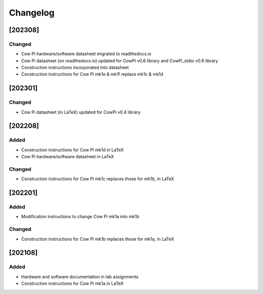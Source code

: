 *********
Changelog
*********

.. .. grep TODO source/*rst source/*/*rst source/*/*/*rst source/*/*/*/*rst

.. .. [Unreleased]
.. .. ============


[202308]
========

Changed
-------

-   Cow Pi hardware/software datasheet migrated to readthedocs.io
-   Cow Pi datasheet (on readthedocs.io) updated for CowPi v0.6 library and CowPi_stdio v0.6 library
-   Construction instructions incorporated into datasheet
-   Construction instructions for Cow Pi mk1e & mk1f replace mk1c & mk1d

[202301]
========

Changed
-------

-   Cow Pi datasheet (in LaTeX) updated for CowPi v0.4 library

[202208]
========

Added
-----

-   Construction instructions for Cow Pi mk1d in LaTeX
-   Cow Pi hardware/software datasheet in LaTeX

Changed
-------

-   Construction instructions for Cow Pi mk1c replaces those for mk1b, in LaTeX

[202201]
========

Added
-----

-   Modification instructions to change Cow Pi mk1a into mk1b

Changed
-------

-   Construction instructions for Cow Pi mk1b replaces those for mk1a, in LaTeX

[202108]
========

Added
-----

-   Hardware and software documentation in lab assignments
-   Construction instructions for Cow Pi mk1a in LaTeX
